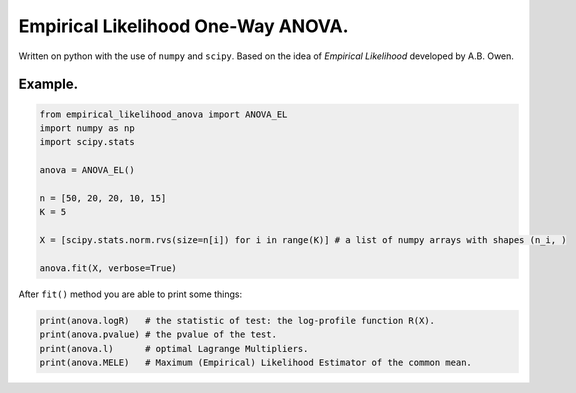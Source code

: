 Empirical Likelihood One-Way ANOVA.
==========================

Written on python with the use of ``numpy`` and ``scipy``. Based on the idea of *Empirical Likelihood* developed by A.B. Owen.

Example.
-------

.. code:: python

    from empirical_likelihood_anova import ANOVA_EL
    import numpy as np
    import scipy.stats
    
    anova = ANOVA_EL()

    n = [50, 20, 20, 10, 15]
    K = 5
    
    X = [scipy.stats.norm.rvs(size=n[i]) for i in range(K)] # a list of numpy arrays with shapes (n_i, ) 
    
    anova.fit(X, verbose=True)

After ``fit()`` method you are able to print some things:

.. code:: python

    print(anova.logR)   # the statistic of test: the log-profile function R(X).
    print(anova.pvalue) # the pvalue of the test.
    print(anova.l)      # optimal Lagrange Multipliers.
    print(anova.MELE)   # Maximum (Empirical) Likelihood Estimator of the common mean.
